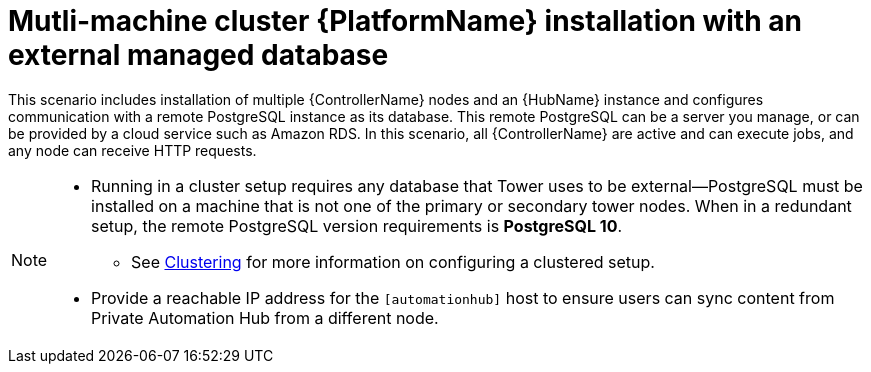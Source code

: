 
[id="con-cluster-platform-ext-database_{context}"]

= Mutli-machine cluster {PlatformName} installation with an external managed database

[role="_abstract"]
This scenario includes installation of multiple {ControllerName} nodes and an {HubName} instance and configures communication with a remote PostgreSQL instance as its database. This remote PostgreSQL can be a server you manage, or can be provided by a cloud service such as Amazon RDS. In this scenario, all {ControllerName} are active and can execute jobs, and any node can receive HTTP requests.

[NOTE]
====
* Running in a cluster setup requires any database that Tower uses to be external--PostgreSQL must be installed on a machine that is not one of the primary or secondary tower nodes. When in a redundant setup, the remote PostgreSQL version requirements is *PostgreSQL 10*.
** See link:https://docs.ansible.com/ansible-tower/3.8.2/html/administration/clustering.html#ag-clustering[Clustering] for more information on configuring a clustered setup.
* Provide a reachable IP address for the `[automationhub]` host to ensure users can sync content from Private Automation Hub from a different node.
====



// This installs the Platform server on a single machine ???? Is this correct?
